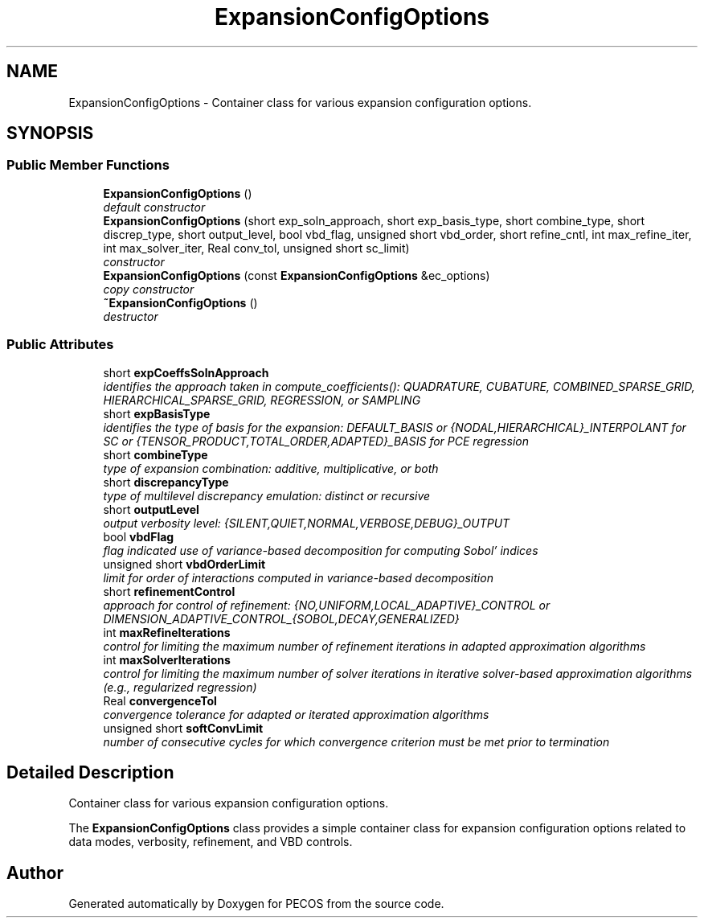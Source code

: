 .TH "ExpansionConfigOptions" 3 "Wed Dec 27 2017" "Version Version 1.0" "PECOS" \" -*- nroff -*-
.ad l
.nh
.SH NAME
ExpansionConfigOptions \- Container class for various expansion configuration options\&.  

.SH SYNOPSIS
.br
.PP
.SS "Public Member Functions"

.in +1c
.ti -1c
.RI "\fBExpansionConfigOptions\fP ()"
.br
.RI "\fIdefault constructor \fP"
.ti -1c
.RI "\fBExpansionConfigOptions\fP (short exp_soln_approach, short exp_basis_type, short combine_type, short discrep_type, short output_level, bool vbd_flag, unsigned short vbd_order, short refine_cntl, int max_refine_iter, int max_solver_iter, Real conv_tol, unsigned short sc_limit)"
.br
.RI "\fIconstructor \fP"
.ti -1c
.RI "\fBExpansionConfigOptions\fP (const \fBExpansionConfigOptions\fP &ec_options)"
.br
.RI "\fIcopy constructor \fP"
.ti -1c
.RI "\fB~ExpansionConfigOptions\fP ()"
.br
.RI "\fIdestructor \fP"
.in -1c
.SS "Public Attributes"

.in +1c
.ti -1c
.RI "short \fBexpCoeffsSolnApproach\fP"
.br
.RI "\fIidentifies the approach taken in compute_coefficients(): QUADRATURE, CUBATURE, COMBINED_SPARSE_GRID, HIERARCHICAL_SPARSE_GRID, REGRESSION, or SAMPLING \fP"
.ti -1c
.RI "short \fBexpBasisType\fP"
.br
.RI "\fIidentifies the type of basis for the expansion: DEFAULT_BASIS or {NODAL,HIERARCHICAL}_INTERPOLANT for SC or {TENSOR_PRODUCT,TOTAL_ORDER,ADAPTED}_BASIS for PCE regression \fP"
.ti -1c
.RI "short \fBcombineType\fP"
.br
.RI "\fItype of expansion combination: additive, multiplicative, or both \fP"
.ti -1c
.RI "short \fBdiscrepancyType\fP"
.br
.RI "\fItype of multilevel discrepancy emulation: distinct or recursive \fP"
.ti -1c
.RI "short \fBoutputLevel\fP"
.br
.RI "\fIoutput verbosity level: {SILENT,QUIET,NORMAL,VERBOSE,DEBUG}_OUTPUT \fP"
.ti -1c
.RI "bool \fBvbdFlag\fP"
.br
.RI "\fIflag indicated use of variance-based decomposition for computing Sobol' indices \fP"
.ti -1c
.RI "unsigned short \fBvbdOrderLimit\fP"
.br
.RI "\fIlimit for order of interactions computed in variance-based decomposition \fP"
.ti -1c
.RI "short \fBrefinementControl\fP"
.br
.RI "\fIapproach for control of refinement: {NO,UNIFORM,LOCAL_ADAPTIVE}_CONTROL or DIMENSION_ADAPTIVE_CONTROL_{SOBOL,DECAY,GENERALIZED} \fP"
.ti -1c
.RI "int \fBmaxRefineIterations\fP"
.br
.RI "\fIcontrol for limiting the maximum number of refinement iterations in adapted approximation algorithms \fP"
.ti -1c
.RI "int \fBmaxSolverIterations\fP"
.br
.RI "\fIcontrol for limiting the maximum number of solver iterations in iterative solver-based approximation algorithms (e\&.g\&., regularized regression) \fP"
.ti -1c
.RI "Real \fBconvergenceTol\fP"
.br
.RI "\fIconvergence tolerance for adapted or iterated approximation algorithms \fP"
.ti -1c
.RI "unsigned short \fBsoftConvLimit\fP"
.br
.RI "\fInumber of consecutive cycles for which convergence criterion must be met prior to termination \fP"
.in -1c
.SH "Detailed Description"
.PP 
Container class for various expansion configuration options\&. 

The \fBExpansionConfigOptions\fP class provides a simple container class for expansion configuration options related to data modes, verbosity, refinement, and VBD controls\&. 

.SH "Author"
.PP 
Generated automatically by Doxygen for PECOS from the source code\&.
